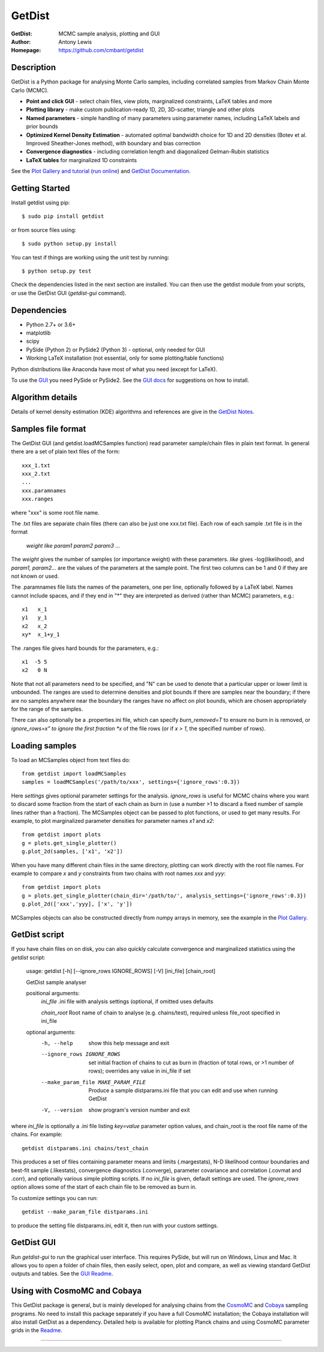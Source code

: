 ===================
GetDist
===================
:GetDist: MCMC sample analysis, plotting and GUI
:Author: Antony Lewis
:Homepage: https://github.com/cmbant/getdist

.. image:: https://secure.travis-ci.org/cmbant/getdist.png?branch=master
  :target: https://secure.travis-ci.org/cmbant/getdist
.. image:: https://img.shields.io/pypi/v/GetDist.svg?style=flat
        :target: https://pypi.python.org/pypi/GetDist/
.. image:: https://readthedocs.org/projects/getdist/badge/?version=latest
   :target: https://getdist.readthedocs.org/en/latest
.. image:: https://mybinder.org/badge.svg
  :target: https://mybinder.org/v2/gh/cmbant/getdist/master?filepath=docs%2Fplot_gallery.ipynb

Description
============

GetDist is a Python package for analysing Monte Carlo samples, including correlated samples
from Markov Chain Monte Carlo (MCMC).

* **Point and click GUI** - select chain files, view plots, marginalized constraints, LaTeX tables and more
* **Plotting library** - make custom publication-ready 1D, 2D, 3D-scatter, triangle and other plots
* **Named parameters** - simple handling of many parameters using parameter names, including LaTeX labels and prior bounds
* **Optimized Kernel Density Estimation** - automated optimal bandwidth choice for 1D and 2D densities (Botev et al. Improved Sheather-Jones method), with boundary and bias correction
* **Convergence diagnostics** - including correlation length and diagonalized Gelman-Rubin statistics
* **LaTeX tables** for marginalized 1D constraints

See the `Plot Gallery and tutorial <http://getdist.readthedocs.org/en/latest/plot_gallery.html>`_
(`run online <https://mybinder.org/v2/gh/cmbant/getdist/master?filepath=docs%2Fplot_gallery.ipynb>`_)
and `GetDist Documentation <http://getdist.readthedocs.org/en/latest/index.html>`_.


Getting Started
================

Install getdist using pip::

    $ sudo pip install getdist

or from source files using::

    $ sudo python setup.py install

You can test if things are working using the unit test by running::

    $ python setup.py test

Check the dependencies listed in the next section are installed. You can then use the getdist module from your scripts, or
use the GetDist GUI (*getdist-gui* command).


Dependencies
=============
* Python 2.7+ or 3.6+
* matplotlib
* scipy
* PySide (Python 2) or PySide2 (Python 3) - optional, only needed for GUI
* Working LaTeX installation (not essential, only for some plotting/table functions)

Python distributions like Anaconda have most of what you need (except for LaTeX).

To use the `GUI <https://getdist.readthedocs.io/en/latest/gui.html>`_ you need PySide or PySide2.
See the `GUI docs <https://getdist.readthedocs.io/en/latest/gui.html#installation>`_ for suggestions on how to install.

Algorithm details
==================

Details of kernel density estimation (KDE) algorithms and references are give in the
`GetDist Notes <https://cosmologist.info/notes/GetDist.pdf>`_.

Samples file format
===================

The GetDist GUI (and getdist.loadMCSamples function) read parameter sample/chain files in plain text format.
In general there are a set of plain text files of the form::

  xxx_1.txt
  xxx_2.txt
  ...
  xxx.paramnames
  xxx.ranges

where "xxx" is some root file name.

The .txt files are separate chain files (there can also be just one xxx.txt file). Each row of each sample .txt file is in the format

  *weight like param1 param2 param3* ...

The *weight* gives the number of samples (or importance weight) with these parameters. *like* gives -log(likelihood), and *param1, param2...* are the values of the parameters at the sample point. The first two columns can be 1 and 0 if they are not known or used.

The .paramnames file lists the names of the parameters, one per line, optionally followed by a LaTeX label. Names cannot include spaces, and if they end in "*" they are interpreted as derived (rather than MCMC) parameters, e.g.::

 x1   x_1
 y1   y_1
 x2   x_2
 xy*  x_1+y_1

The .ranges file gives hard bounds for the parameters, e.g.::

 x1  -5 5
 x2   0 N

Note that not all parameters need to be specified, and "N" can be used to denote that a particular upper or lower limit is unbounded. The ranges are used to determine densities and plot bounds if there are samples near the boundary; if there are no samples anywhere near the boundary the ranges have no affect on plot bounds, which are chosen appropriately for the range of the samples.

There can also optionally be a .properties.ini file, which can specify *burn_removed=T* to ensure no burn in is removed, or *ignore_rows=x" to ignore the first
fraction *x* of the file rows (or if *x > 1*, the specified number of rows).

Loading samples
===================

To load an MCSamples object from text files do::

	 from getdist import loadMCSamples
	 samples = loadMCSamples('/path/to/xxx', settings={'ignore_rows':0.3})

Here *settings* gives optional parameter settings for the analysis. *ignore_rows* is useful for MCMC chains where you want to
discard some fraction from the start of each chain as burn in (use a number >1 to discard a fixed number of sample lines rather than a fraction).
The MCSamples object can be passed to plot functions, or used to get many results. For example, to plot marginalized parameter densities
for parameter names *x1* and *x2*::

    from getdist import plots
    g = plots.get_single_plotter()
    g.plot_2d(samples, ['x1', 'x2'])

When you have many different chain files in the same directory,
plotting can work directly with the root file names. For example to compare *x* and *y* constraints
from two chains with root names *xxx* and *yyy*::

	from getdist import plots
	g = plots.get_single_plotter(chain_dir='/path/to/', analysis_settings={'ignore_rows':0.3})
	g.plot_2d(['xxx','yyy], ['x', 'y'])


MCSamples objects can also be constructed directly from numpy arrays in memory, see the example in the `Plot Gallery <http://getdist.readthedocs.org/en/latest/plot_gallery.html>`_.

GetDist script
===================

If you have chain files on on disk, you can also quickly calculate convergence and marginalized statistics using the *getdist* script:

	usage: getdist [-h] [--ignore_rows IGNORE_ROWS] [-V] [ini_file] [chain_root]

	GetDist sample analyser

	positional arguments:
	  *ini_file*              .ini file with analysis settings (optional, if omitted uses defaults

	  *chain_root*            Root name of chain to analyse (e.g. chains/test), required unless file_root specified in ini_file

	optional arguments:
	  -h, --help            show this help message and exit
	  --ignore_rows IGNORE_ROWS
	                        set initial fraction of chains to cut as burn in
	                        (fraction of total rows, or >1 number of rows);
	                        overrides any value in ini_file if set
	  --make_param_file MAKE_PARAM_FILE
                        Produce a sample distparams.ini file that you can edit
                        and use when running GetDist
	  -V, --version         show program's version number and exit

where *ini_file* is optionally a .ini file listing *key=value* parameter option values, and chain_root is the root file name of the chains.
For example::

   getdist distparams.ini chains/test_chain

This produces a set of files containing parameter means and limits (.margestats), N-D likelihood contour boundaries and best-fit sample (.likestats),
convergence diagnostics (.converge), parameter covariance and correlation (.covmat and .corr), and optionally various simple plotting scripts.
If no *ini_file* is given, default settings are used. The *ignore_rows* option allows some of the start of each chain file to be removed as burn in.

To customize settings you can run::

   getdist --make_param_file distparams.ini

to produce the setting file distparams.ini, edit it, then run with your custom settings.

GetDist GUI
===================

Run *getdist-gui* to run the graphical user interface. This requires PySide, but will run on Windows, Linux and Mac.
It allows you to open a folder of chain files, then easily select, open, plot and compare, as well as viewing standard GetDist outputs and tables.
See the `GUI Readme <http://getdist.readthedocs.org/en/latest/gui.html>`_.


Using with CosmoMC and Cobaya
=============================

This GetDist package is general, but is mainly developed for analysing chains from the `CosmoMC <https://cosmologist.info/cosmomc>`_
and `Cobaya <https://cobaya.readthedocs.io/>`_ sampling programs.
No need to install this package separately if you have a full CosmoMC installation; the Cobaya installation will also install GetDist as a dependency.
Detailed help is available for plotting Planck chains
and using CosmoMC parameter grids in the `Readme <https://cosmologist.info/cosmomc/readme_python.html>`_.

===================

.. raw:: html

    <a href="http://www.sussex.ac.uk/astronomy/"><img src="https://cdn.cosmologist.info/antony/Sussex.png" style="height:170px"></a>
    <a href="http://erc.europa.eu/"><img src="https://erc.europa.eu/sites/default/files/content/erc_banner-vertical.jpg" style="height:200px"></a>

